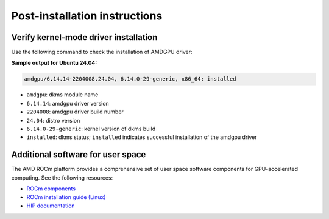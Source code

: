 .. meta::
  :description: Post-installation instructions
  :keywords: AMDGPU driver post install, installation instructions, AMD, AMDGPU, driver

*************************************************************************
Post-installation instructions
*************************************************************************

.. _verfify_amdgpu:

Verify kernel-mode driver installation
=========================================================================

Use the following command to check the installation of AMDGPU driver:

.. tab-set::

    .. tab-item:: Ubuntu

        .. code-block:: bash

            sudo dkms status

    .. tab-item:: Debian

        .. code-block:: bash

            sudo dkms status

    .. tab-item:: RHEL

        .. code-block:: bash

            sudo dkms status

    .. tab-item:: OL

        .. code-block:: bash

            sudo dkms status

    .. tab-item:: Rocky

        .. code-block:: bash

            sudo dkms status

    .. tab-item:: SLES

        .. code-block:: bash

            sudo dkms status

    .. tab-item:: AZL

        .. code-block:: bash

            modinfo amdgpu | grep -w "version:"

**Sample output for Ubuntu 24.04:**

.. code-block:: bash

    amdgpu/6.14.14-2204008.24.04, 6.14.0-29-generic, x86_64: installed

- ``amdgpu``: dkms module name 
- ``6.14.14``: amdgpu driver version
- ``2204008``: amdgpu driver build number
- ``24.04``: distro version
- ``6.14.0-29-generic``: kernel version of dkms build
- ``installed``: dkms status; ``installed`` indicates successful installation of the amdgpu driver

.. _other_resources:

Additional software for user space
=========================================================================

The AMD ROCm platform provides a comprehensive set of user space software components for GPU-accelerated computing. See the following resources:

- `ROCm components <https://rocm.docs.amd.com/en/latest/what-is-rocm.html>`_
- `ROCm installation guide (Linux) <https://rocm.docs.amd.com/projects/install-on-linux/en/latest/>`_
- `HIP documentation <https://rocm.docs.amd.com/projects/HIP/en/latest/index.html>`_
